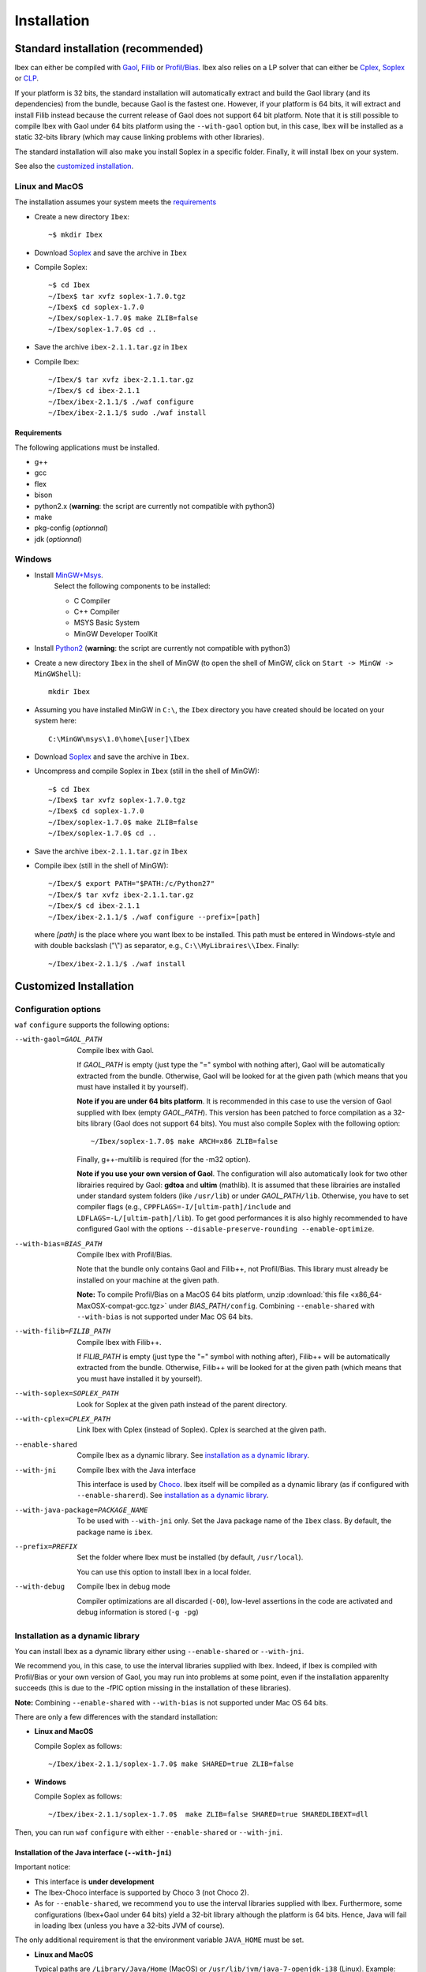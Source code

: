 **************************************
              Installation
**************************************

.. _Gaol: http://sourceforge.net/projects/gaol
.. _Filib: http://www2.math.uni-wuppertal.de/~xsc/software/filib.html
.. _Profil/Bias: http://www.ti3.tu-harburg.de/keil/profil/index_e.html
.. _Cplex: http://www.ibm.com/software/commerce/optimization/cplex-optimizer
.. _Soplex: http://soplex.zib.de
.. _CLP: https://projects.coin-or.org/Clp
.. _Choco: http://www.emn.fr/z-info/choco-solver

====================================
Standard installation (recommended)
====================================

Ibex can either be compiled with `Gaol`_, `Filib`_ or `Profil/Bias`_. 
Ibex also relies on a LP solver that can either be `Cplex`_, `Soplex`_ or `CLP`_.

If your platform is 32 bits, the standard installation will automatically extract and build the Gaol library (and its dependencies) from the bundle, because Gaol is the fastest one. However, if your platform is 64 bits, it will extract and install Filib instead because the current release of Gaol does not support 64 bit platform. 
Note that it is still possible to compile Ibex with Gaol under 64 bits platform
using the ``--with-gaol`` option but, in this case, Ibex will be installed as a static 32-bits library (which may
cause linking problems with other libraries).


The standard installation will also make you install Soplex in a specific folder.
Finally, it will install Ibex on your system.


See also the `customized installation`_.

---------------
Linux and MacOS
---------------

The installation assumes your system meets the `requirements`_

- Create a new directory ``Ibex``::

  ~$ mkdir Ibex

- Download `Soplex`_ and save the archive in ``Ibex``
- Compile Soplex::

  ~$ cd Ibex 
  ~/Ibex$ tar xvfz soplex-1.7.0.tgz  
  ~/Ibex$ cd soplex-1.7.0  
  ~/Ibex/soplex-1.7.0$ make ZLIB=false
  ~/Ibex/soplex-1.7.0$ cd ..


- Save the archive ``ibex-2.1.1.tar.gz`` in ``Ibex``
- Compile Ibex::

  ~/Ibex/$ tar xvfz ibex-2.1.1.tar.gz 
  ~/Ibex/$ cd ibex-2.1.1 
  ~/Ibex/ibex-2.1.1/$ ./waf configure  
  ~/Ibex/ibex-2.1.1/$ sudo ./waf install


^^^^^^^^^^^^ 
Requirements
^^^^^^^^^^^^ 

The following applications must be installed.

- g++
- gcc
- flex
- bison
- python2.x (**warning**: the script are currently not compatible with python3)
- make
- pkg-config (*optionnal*)
- jdk (*optionnal*)


--------------
Windows
--------------

.. _MinGW+Msys: https://sourceforge.net/projects/mingw/files/Installer/mingw-get-inst/
.. _Python2: http://www.python.org/getit/

- Install `MinGW+Msys`_. 
   Select the following components to be installed:

   * C Compiler
   * C++ Compiler
   * MSYS Basic System
   * MinGW Developer ToolKit

- Install `Python2`_ (**warning**: the script are currently not compatible with python3)
- Create a new directory ``Ibex`` in the shell of MinGW (to open the shell of MinGW, click on ``Start -> MinGW -> MinGWShell``)::

    mkdir Ibex
    
- Assuming you have installed MinGW in ``C:\``, the ``Ibex`` directory you have created should be located on your system here::

    C:\MinGW\msys\1.0\home\[user]\Ibex

- Download `Soplex`_ and save the archive in ``Ibex``.

- Uncompress and compile Soplex in ``Ibex`` (still in the shell of MinGW)::

  ~$ cd Ibex 
  ~/Ibex$ tar xvfz soplex-1.7.0.tgz  
  ~/Ibex$ cd soplex-1.7.0  
  ~/Ibex/soplex-1.7.0$ make ZLIB=false   
  ~/Ibex/soplex-1.7.0$ cd ..

- Save the archive ``ibex-2.1.1.tar.gz`` in ``Ibex``
- Compile ibex (still in the shell of MinGW)::

  ~/Ibex/$ export PATH="$PATH:/c/Python27" 
  ~/Ibex/$ tar xvfz ibex-2.1.1.tar.gz 
  ~/Ibex/$ cd ibex-2.1.1 
  ~/Ibex/ibex-2.1.1/$ ./waf configure --prefix=[path]

  where *[path]* is the place where you want Ibex to be installed.
  This path must be entered in Windows-style and with double backslash ("\\") as separator, e.g.,
  ``C:\\MyLibraires\\Ibex``.
  Finally::

    ~/Ibex/ibex-2.1.1/$ ./waf install

=======================
Customized Installation
=======================

-----------------------
Configuration options
-----------------------

``waf`` ``configure`` supports the following options:

--with-gaol=GAOL_PATH    
                    Compile Ibex with Gaol. 

		    If *GAOL_PATH* is empty (just type the "=" symbol with nothing after), Gaol will be automatically extracted from the bundle.
                    Otherwise, Gaol will be looked for at the given path (which means that you must have installed it by yourself).
                     
                    **Note if you are under 64 bits platform**. It is recommended in this case to use the version of Gaol supplied
                    with Ibex (empty *GAOL_PATH*). This version has been patched to force compilation as a 32-bits library (Gaol does not support 64 bits). 
                    You must also compile Soplex with the following option::
        
                    ~/Ibex/soplex-1.7.0$ make ARCH=x86 ZLIB=false

                    Finally, g++-multilib is required (for the -m32 option).

                    **Note if you use your own version of Gaol**. The configuration will also automatically look for two other librairies required by Gaol: **gdtoa** and **ultim** (mathlib).
                    It is assumed that these librairies are installed under standard system folders (like ``/usr/lib``) or under *GAOL_PATH*\ ``/lib``. Otherwise, you have to set compiler
                    flags (e.g., ``CPPFLAGS=-I/[ultim-path]/include`` and ``LDFLAGS=-L/[ultim-path]/lib``).
                    To get good performances it is also highly recommended to have configured Gaol with the options ``--disable-preserve-rounding --enable-optimize``.

--with-bias=BIAS_PATH    
                    Compile Ibex with Profil/Bias.

                    Note that the bundle only contains Gaol and Filib++, not Profil/Bias. This library must already be installed on your machine at the given path.

                    **Note:** To compile Profil/Bias on a MacOS 64 bits platform, unzip :download:`this file <x86_64-MaxOSX-compat-gcc.tgz>` under *BIAS_PATH*\ ``/config``.
                    Combining ``--enable-shared`` with ``--with-bias`` is not supported under Mac OS 64 bits.

--with-filib=FILIB_PATH   
                    Compile Ibex with Filib++. 

                    If *FILIB_PATH* is empty (just type the "=" symbol with nothing after), Filib++ will be automatically extracted from the bundle.
                    Otherwise, Filib++ will be looked for at the given path (which means that you must have installed it by yourself).
--with-soplex=SOPLEX_PATH  
                    Look for Soplex at the given path instead of the parent directory.

--with-cplex=CPLEX_PATH   
                    Link Ibex with Cplex (instead of Soplex). Cplex is searched at the given path.

--enable-shared     Compile Ibex as a dynamic library. See `installation as a dynamic library`_.

--with-jni          Compile Ibex with the Java interface 

                    This interface is used by `Choco`_. Ibex itself will be compiled as a dynamic library (as if configured with ``--enable-sharerd``).
                    See `installation as a dynamic library`_.

--with-java-package=PACKAGE_NAME

                    To be used with ``--with-jni`` only. Set the Java package name of the ``Ibex`` class. By default, the
                    package name is ``ibex``.

--prefix=PREFIX     Set the folder where Ibex must be installed (by default, ``/usr/local``).

                    You can use this option to install Ibex in a local folder.

--with-debug        Compile Ibex in debug mode 

                    Compiler optimizations are all discarded (``-O0``), low-level assertions in the code are activated and debug information is stored (``-g -pg``)


---------------------------------
Installation as a dynamic library
---------------------------------

You can install Ibex as a dynamic library either using ``--enable-shared`` or ``--with-jni``.
        
We recommend you, in this case, to use the interval libraries supplied with Ibex.
Indeed, if Ibex is compiled with Profil/Bias or your own version of Gaol, you may run into problems at some point, even if the installation apparenlty succeeds 
(this is due to the -fPIC option missing in the installation of these libraries). 

**Note:** Combining ``--enable-shared`` with ``--with-bias`` is not supported under Mac OS 64 bits.
   
There are only a few differences with the standard installation:

- **Linux and MacOS**

  Compile Soplex as follows::
  
    ~/Ibex/ibex-2.1.1/soplex-1.7.0$ make SHARED=true ZLIB=false

- **Windows**

  Compile Soplex as follows::
  
    ~/Ibex/ibex-2.1.1/soplex-1.7.0$  make ZLIB=false SHARED=true SHAREDLIBEXT=dll

Then, you can run ``waf`` ``configure`` with either ``--enable-shared`` or ``--with-jni``.

^^^^^^^^^^^^^^^^^^^^^^^^^^^^^^^^^^^^^^^^^^^^^^^^^^^
Installation of the Java interface (``--with-jni``)
^^^^^^^^^^^^^^^^^^^^^^^^^^^^^^^^^^^^^^^^^^^^^^^^^^^

Important notice:

- This interface is **under development**
- The Ibex-Choco interface is supported by Choco 3 (not Choco 2).
- As for ``--enable-shared``, we recommend you to use the interval libraries supplied with Ibex.
  Furthermore, some configurations (Ibex+Gaol under 64 bits) yield a 32-bit library although the platform is 64 bits. Hence, 
  Java will fail in loading Ibex (unless you have a 32-bits JVM of course).

The only additional requirement is that the environment variable ``JAVA_HOME`` must be set. 

- **Linux and MacOS**

  Typical paths are ``/Library/Java/Home`` (MacOS) or
  ``/usr/lib/jvm/java-7-openjdk-i38`` (Linux). Example::

    ~/Ibex/$ export JAVA_HOME=/Library/Java/Home

- **Windows**

  Set the JAVA_HOME variable (under the shell of MinGW) in Windows-style and with double backslash ("\\") as separator, e.g.::
  
    ~/Ibex/$ export JAVA_HOME=C:\\Java\\jdk1.7.0_17

  **Warning: The path must not contain white spaces!**, like "...\\Program Files\\...". Create a symbolik link of your Java directory if necessary.

This installation will generate, in addition to the Ibex library:

- The ``libibex-java`` library that contains the glue code between C++ and Java
- The *PACKAGE_NAME*\.jar file where *PACKAGE_NAME* is the name given with the ``--with-java-package`` option. 
  This file is put into the *PREFIX*\ ``/share/java`` where *PREFIX* is 
  ``/usr/local`` by default or whatever path specified via ``--prefix``.

.. _install-compiling-running:

==============================
Compiling and running examples
==============================

--------------------------------
Using the Makefile (recommended)
--------------------------------

If you have installed Ibex following the `standard installation (recommended)`_, there is a simple "makefile" you can use to compile examples as well as your own programs.
This makefile however assumes ``pkg-config`` is installed on your system (which is done by default on many Linux distribution).

If you have installed Ibex in the local folder, or if you don't want ``pkg-config`` to be installed,
you may consider using the `basic command line`_ instead.

**Note:** it may be necessary to set the ``PKG_CONFIG_PATH`` to *PREFIX*\ ``/share/pkgconfig`` where *PREFIX* is 
``/usr/local`` by default or whatever path specified via ``--prefix``::

  ~/Ibex/ibex-2.1.1/$ export PKG_CONFIG_PATH=/usr/local/share/pkgconfig/ 

**Note:** if some libraries are linked dynamically (like libultim), it may be necessary to set the ``LD_LIBRARY_PATH`` accordingly.

Here is an example::

  ~/Ibex/ibex-2.1.1/$ cd examples 
  ~/Ibex/ibex-2.1.1/$ make defaultsolver 
  ~/Ibex/ibex-2.1.1/$ ./defaultsolver ../benchs/cyclohexan3D.bch 1e-05 10 

The default solver solves the systems of equations in argument (cyclohexan3D) with a precision less than 1e-05 and
within a time limit of 10 seconds.

To compile your own program, just copy-paste the makefile of ``Ibex/examples``.

**Note:** this makefile uses the extended syntax of GNU make.

------------------
Basic command line
------------------

You can alternatively try the following command line directly, but the success is less guaranteed.

If Ibex is installed with Gaol, the basic line is::

  g++ -IPREFIX/include/ibex -ISOPLEX_PATH/src -LSOPLEX_PATH/lib -libex -lsoplex -lz -lultim -o FILENAME FILENAME.cpp 

where *PREFIX* is ``/usr/local`` by default or whatever path specified via ``--prefix``.

**Notes**
- If your have compiled Ibex with Gaol under 64 bits platform, add the ``-m32`` option 
- If Ibex is installed in a local folder, add -L\ *PREFIX*\ ``/lib``

If Ibex is installed with Profil/Bias, the basic line is::

  g++ -IPREFIX/include/ibex -IPROFIL_PATH/include -ISOPLEX_PATH/src -LPROFIL_PATH/lib -LSOPLEX_PATH/lib -libex -lsoplex -lProfil -lBias -llr -lsoplex -lz -o FILENAME FILENAME.cpp 

-------------
Java examples
-------------

If you have installed Ibex with the ``--with-jni`` option, you can run a java test example.

- **Linux**::

    ~$ export LD_LIBRARY_PATH=PREFIX/lib

  where *PREFIX* is ``/usr/local`` by default or whatever path specified via ``--prefix``. Then::
    
    ~$ cd Ibex/ibex-2.1.1/__build__/src/java 
    ~/Ibex/ibex-2.1.1/__build__/src/java$ $JAVA_HOME/bin/java Test   

  Alternatively, you can give the library path directly in argument of the ``java`` command instead of using an environment variable::

    ~$ cd Ibex/ibex-2.1.1/__build__/src/java 
    ~/Ibex/ibex-2.1.1/__build__/src/java$ $JAVA_HOME/bin/java -Djava.library.path=PREFIX/lib Test   

- **MacOS**::

    ~$ export DYLD_LIBRARY_PATH=PREFIX/lib  

  where *PREFIX* is ``/usr/local`` by default or whatever path specified via ``--prefix``. Then::
 
    ~$ cd Ibex/ibex-2.1.1/__build__/src/java 
    ~/Ibex/ibex-2.1.1/__build__/src/java$    

  Alternatively, you can give the library path directly in argument of the ``java`` command instead of using an environment variable::

    ~$ cd Ibex/ibex-2.1.1/__build__/src/java 
    ~/Ibex/ibex-2.1.1/__build__/src/java$ $JAVA_HOME/bin/java -Djava.library.path=PREFIX/lib Test   

- **Windows**

  We assume here that MinGW has been installed in ``C:\`` and Ibex in ``C:\MinGW\msys\1.0\home\[user]\Ibex\ibex-2.1.1``.


  Open a command window (not the shell of MinGW) and type::

    C:\Documents and Settings\[user]> cd C:\MinGW\msys\1.0\home\[user]\Ibex\ibex-2.1.1\__build__\src\java 
    C:\MinGW\msys\1.0\home\[user]\Ibex\ibex-2.1.1\__build__\src\java>set PATH=%PATH%;PREFIX/bin;C:\MinGW\bin
    C:\MinGW\msys\1.0\home\[user]\Ibex\ibex-2.1.1\__build__\src\java>java Test
         
  
Notice: ``$JAVA_HOME`` ensures the JVM is compatible with the version of Java you have compiled Ibex with.

=========
Uninstall
=========

Simply type in the path of IBEX (under the shell of MinGW for Windows)::

  ~/Ibex/ibex-2.1.1$sudo ./waf uninstall  
  ~/Ibex/ibex-2.1.1$ ./waf distclean  

**Note:** sudo is useless if Ibex is installed in a local folder.

===============
Troubleshooting
===============

-------------------------------
UnsatisfiedLinkError with Choco
-------------------------------

When running the "CycloHexan" example from Choco using Ibex, the following error appears::

  Exception in thread "main" java.lang.UnsatisfiedLinkError: solver.constraints.real.Ibex.add_ctr(ILjava/lang/String;I)V 
        at solver.constraints.real.Ibex.add_ctr(Native Method) 
        at solver.constraints.propagators.real.RealPropagator.&lt;init&gt;(RealPropagator.java:77) 
        at solver.constraints.real.RealConstraint.addFunction(RealConstraint.java:82) 
        at samples.real.CycloHexan.buildModel(CycloHexan.java:87) 
        at samples.AbstractProblem.execute(AbstractProblem.java:130) 
        at samples.real.CycloHexan.main(CycloHexan.java:134) 

**Solution:** You probably did not set the Java package properly. The java package of the Ibex class in Choco is ``solver.constraints.real``, try::

        ./waf configure [....] --with-java-package=solver.constraints.real 
        

-------------------------
Headers of Gaol not found
-------------------------

When running ``waf configure``, I get messages like this::

  Checking for header ['gaol/gaol.h', 'gaol/gaol_interval.h']   : not found
   ...

Does it mean that Ibex is not properly installed?


**Answer:** No, this mesage simply indicates that gaol was not found on your system and that it will be automatically extracted from the bundle. It is not an error message.
        

---------------------------------------------
JAVA_HOME does not seem to be set properly
---------------------------------------------

I get this message when running ``waf configure``.
        
**Solution:** The JAVA_HOME must be the path of the JDK and contain a subdirectoy ``include`` which, in turn, contains the ``jni.h`` 
header file. On MacOS this path can be ``/Library/Java/JavaVirtualMachines/jdkXXXX.jdk/Contents/Home``.



